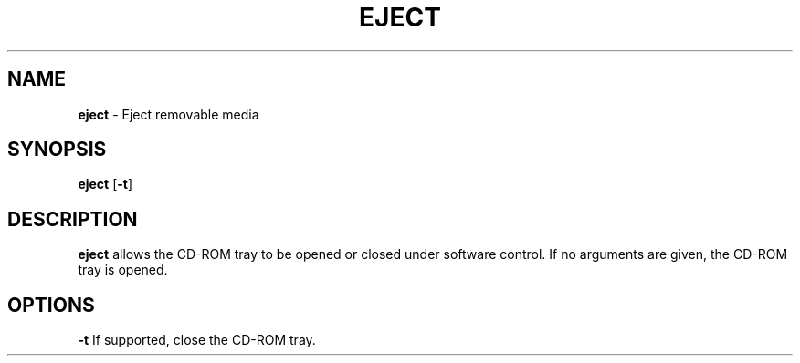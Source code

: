 .TH EJECT 1 ubase-VERSION
.SH NAME
\fBeject\fR - Eject removable media
.SH SYNOPSIS
\fBeject\fR [\fB-t\fR]
.SH DESCRIPTION
\fBeject\fR allows the CD-ROM tray to be opened or closed under software
control.  If no arguments are given, the CD-ROM tray is opened.
.SH OPTIONS
.TP
\fB-t\fR If supported, close the CD-ROM tray.
